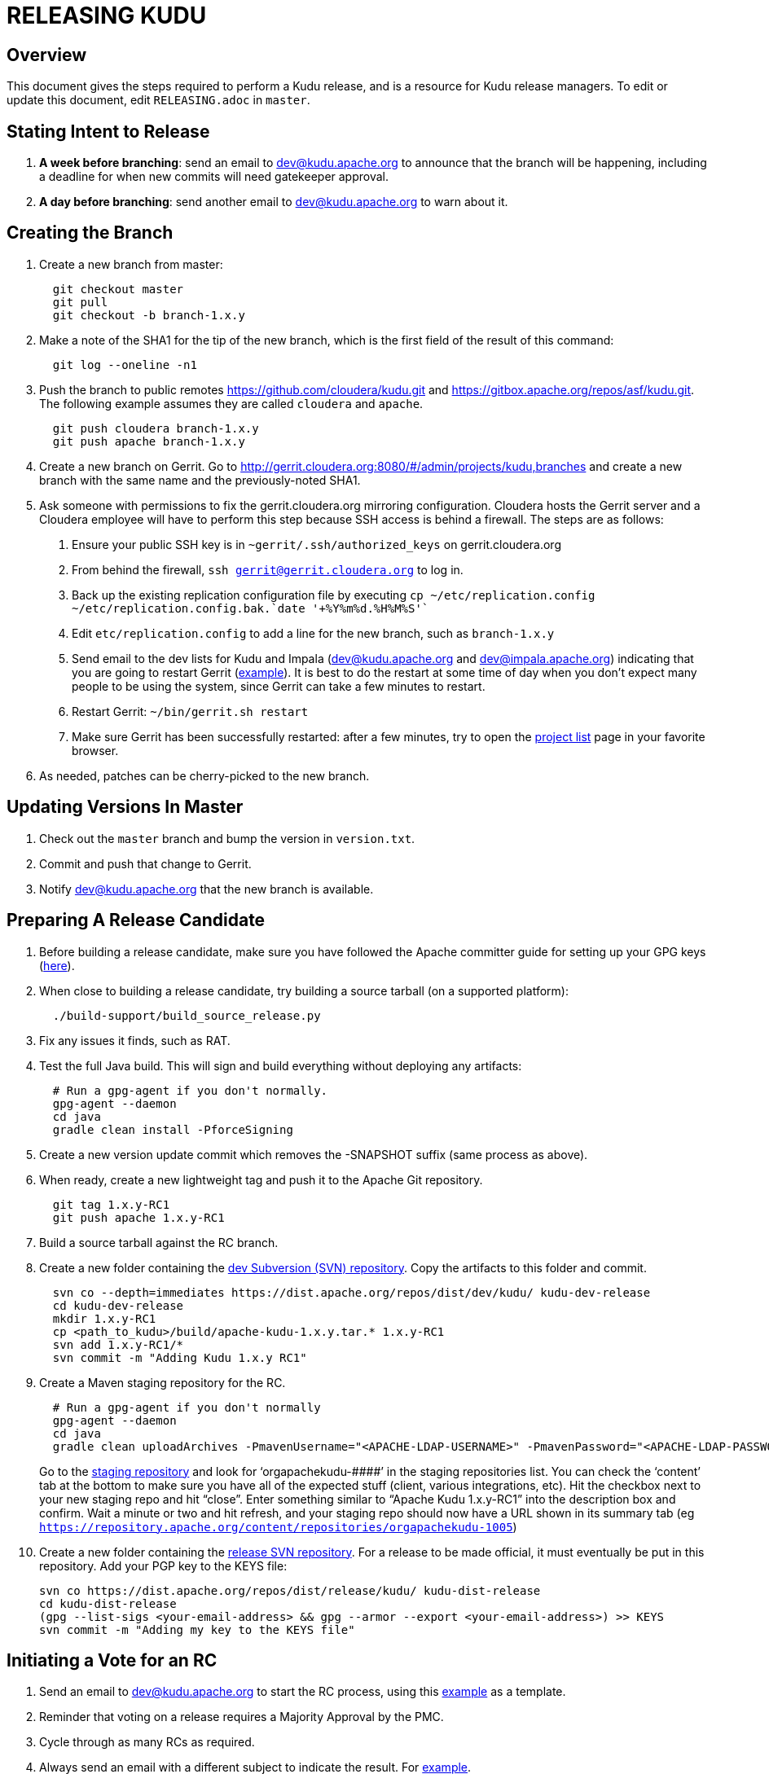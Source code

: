// Licensed to the Apache Software Foundation (ASF) under one
// or more contributor license agreements.  See the NOTICE file
// distributed with this work for additional information
// regarding copyright ownership.  The ASF licenses this file
// to you under the Apache License, Version 2.0 (the
// "License"); you may not use this file except in compliance
// with the License.  You may obtain a copy of the License at
//
//   http://www.apache.org/licenses/LICENSE-2.0
//
// Unless required by applicable law or agreed to in writing,
// software distributed under the License is distributed on an
// "AS IS" BASIS, WITHOUT WARRANTIES OR CONDITIONS OF ANY
// KIND, either express or implied.  See the License for the
// specific language governing permissions and limitations
// under the License.

= RELEASING KUDU

== Overview

This document gives the steps required to perform a Kudu release, and is a resource
for Kudu release managers. To edit or update this document, edit `RELEASING.adoc`
in `master`.

== Stating Intent to Release

. *A week before branching*: send an email to dev@kudu.apache.org to
  announce that the branch will be happening, including a deadline for when new
  commits will need gatekeeper approval.

. *A day before branching*: send another email to dev@kudu.apache.org
  to warn about it.

== Creating the Branch

. Create a new branch from master:
+
----
  git checkout master
  git pull
  git checkout -b branch-1.x.y
----

. Make a note of the SHA1 for the tip of the new branch, which is the first
  field of the result of this command:
+
----
  git log --oneline -n1
----

. Push the branch to public remotes https://github.com/cloudera/kudu.git and
  https://gitbox.apache.org/repos/asf/kudu.git. The following example assumes
  they are called `cloudera` and `apache`.
+
----
  git push cloudera branch-1.x.y
  git push apache branch-1.x.y
----

. Create a new branch on Gerrit. Go to
  http://gerrit.cloudera.org:8080/#/admin/projects/kudu,branches and create a
  new branch with the same name and the previously-noted SHA1.

. Ask someone with permissions to fix the gerrit.cloudera.org mirroring
  configuration. Cloudera hosts the Gerrit server and a Cloudera employee will
  have to perform this step because SSH access is behind a firewall. The steps
  are as follows:
  1. Ensure your public SSH key is in `~gerrit/.ssh/authorized_keys` on gerrit.cloudera.org
  2. From behind the firewall, `ssh gerrit@gerrit.cloudera.org` to log in.
  3. Back up the existing replication configuration file by executing
     `cp ~/etc/replication.config ~/etc/replication.config.bak.`date '+%Y%m%d.%H%M%S'``
  4. Edit `etc/replication.config` to add a line for the new branch, such as `branch-1.x.y`
  5. Send email to the dev lists for Kudu and Impala (dev@kudu.apache.org and
     dev@impala.apache.org) indicating that you are going to restart Gerrit
     (link:https://s.apache.org/2Wj7[example]). It is best to do the restart at
     some time of day when you don't expect many people to be using the system,
     since Gerrit can take a few minutes to restart.
  6. Restart Gerrit: `~/bin/gerrit.sh restart`
  7. Make sure Gerrit has been successfully restarted: after a few minutes,
     try to open the link:https://gerrit.cloudera.org/#/admin/projects[project list]
     page in your favorite browser.

. As needed, patches can be cherry-picked to the new branch.

== Updating Versions In Master

. Check out the `master` branch and bump the version in `version.txt`.

. Commit and push that change to Gerrit.

. Notify dev@kudu.apache.org that the new branch is available.


== Preparing A Release Candidate

. Before building a release candidate, make sure you have followed the
Apache committer guide for setting up your GPG keys
(link:https://www.apache.org/dev/new-committers-guide.html#set-up-security-and-pgp-keys[here]).

. When close to building a release candidate, try building a source tarball
(on a supported platform):
+
----
  ./build-support/build_source_release.py
----

. Fix any issues it finds, such as RAT.

. Test the full Java build. This will sign and build everything without
  deploying any artifacts:
+
----
  # Run a gpg-agent if you don't normally.
  gpg-agent --daemon
  cd java
  gradle clean install -PforceSigning
----
+

. Create a new version update commit which removes the -SNAPSHOT suffix (same
  process as above).

. When ready, create a new lightweight tag and push it to the Apache Git repository.
+
----
  git tag 1.x.y-RC1
  git push apache 1.x.y-RC1
----

. Build a source tarball against the RC branch.

. Create a new folder containing the
  link:https://dist.apache.org/repos/dist/dev/kudu/[dev Subversion (SVN)
  repository]. Copy the artifacts to this folder and commit.
+
----
  svn co --depth=immediates https://dist.apache.org/repos/dist/dev/kudu/ kudu-dev-release
  cd kudu-dev-release
  mkdir 1.x.y-RC1
  cp <path_to_kudu>/build/apache-kudu-1.x.y.tar.* 1.x.y-RC1
  svn add 1.x.y-RC1/*
  svn commit -m "Adding Kudu 1.x.y RC1"
----

. Create a Maven staging repository for the RC.
+
----
  # Run a gpg-agent if you don't normally
  gpg-agent --daemon
  cd java
  gradle clean uploadArchives -PmavenUsername="<APACHE-LDAP-USERNAME>" -PmavenPassword="<APACHE-LDAP-PASSWORD>"
----
+
Go to the link:https://repository.apache.org/\#stagingRepositories[staging
repository] and look for ‘orgapachekudu-####’ in the staging repositories list.
You can check the ‘content’ tab at the bottom to make sure you have all of the
expected stuff (client, various integrations, etc). Hit the checkbox next to
your new staging repo and hit “close”. Enter something similar to “Apache Kudu
1.x.y-RC1” into the description box and confirm. Wait a minute or two and hit
refresh, and your staging repo should now have a URL shown in its summary tab
(eg `https://repository.apache.org/content/repositories/orgapachekudu-1005`)

. Create a new folder containing the
  link:https://dist.apache.org/repos/dist/release/kudu/[release SVN
  repository]. For a release to be made official, it must eventually be put in
  this repository. Add your PGP key to the KEYS file:
+
----
svn co https://dist.apache.org/repos/dist/release/kudu/ kudu-dist-release
cd kudu-dist-release
(gpg --list-sigs <your-email-address> && gpg --armor --export <your-email-address>) >> KEYS
svn commit -m "Adding my key to the KEYS file"
----

== Initiating a Vote for an RC

. Send an email to dev@kudu.apache.org to start the RC process, using
  this
  link:http://mail-archives.apache.org/mod_mbox/kudu-dev/201606.mbox/%3CCAGpTDNduoQM0ktuZc1eW1XeXCcXhvPGftJ%3DLRB8Er5c2dZptvw%40mail.gmail.com%3E[example]
  as a template.

. Reminder that voting on a release requires a Majority Approval by the PMC.

. Cycle through as many RCs as required.

. Always send an email with a different subject to indicate the result. For
  link:http://mail-archives.apache.org/mod_mbox/kudu-dev/201606.mbox/%3CCAGpTDNeJdU%2BoUF4ZJneZt%3DCfFHY-HoqKgORwVuWWUMHq5jBNzA%40mail.gmail.com%3E[example].

. After the vote passes, send an email to dev@kudu.apache.org indicating the
  result.

== Release

. Create a new folder in the release repository for the new release and copy
  the files from the dev repository.
+
----
  cd kudu-dist-release
  mkdir 1.x.y
  cp <path_to_kudu-dev-release>/1.x.y-RC1/* 1.x.y
  svn add 1.x.y
  svn commit -m "Adding files for Kudu 1.x.y"
----

. In the Kudu git repo, create a signed tag from the RC’s tag, and push it to the
  Apache Git repository:
+
----
  git tag -s 1.x.y -m 'Release Apache Kudu 1.x.y' 1.x.y-RC1
  git push apache 1.x.y
----

. Release the staged Java artifacts. Select the release candidate staging
  repository in link:https://repository.apache.org/#stagingRepositories[Nexus],
  and click 'Release'. You should shortly be able to see the artifacts in
  link:https://search.maven.org/search?q=g:org.apache.kudu[Maven Central].

. Release the Python artifacts. You will need to setup an account on link:https://PyPi.org[PyPi.org]
  and ask to be added to the kudu-python PyPi project if you have not done this before.
+
----
# Prepare and sign the python source distribution.
cd python
rm -rf dist/*
python setup.py sdist
gpg --detach-sign -a dist/kudu-python-1.x.y.tar.gz
# Upload the distribution to PyPi using twine.
pip install twine
twine upload dist/*
----
Note: You can upload to the test PyPi by adding
`--repository-url https://test.pypi.org/legacy/` to the twine command.

. Generate the version-specific documentation from that branch following these
  link:https://github.com/apache/kudu/#updating-the-kudu-web-site-documentation[instructions].

. Update the `index.md` file in the releases folder, add a new folder named
  after the release version, copy the `apidocs`, `cpp-client-api`, and `docs`
  folders there, copy an `index.md` file from the previous release and modify it
  accordingly. Make sure the download page meets the current
  link:https://www.apache.org/dev/release-download-pages.html[criteria]. Base
  it off the latest release which has the highest chance to comform the
  requirements, but double-check the release pages document as the criteria
  keep changing and the announcement will be rejected if our release page
  doesn't meet the criteria.

. Replace the `apidocs`, `cpp-client-api`, and `docs` symlinks in the `gh-pages`
  branch with links to the new documentation. Some of them may be actual
  directories if they had to be changed since the latest release, in this case
  remove the directory and link the new documentation instead.

. Submit these changes to the `gh-pages` Gerrit branch and get them reviewed.

. Once the review is finished and the commit is pushed, update the website following
  these link:https://github.com/apache/kudu/#deploying-changes-to-the-apache-kudu-web-site[instructions].

. About 24 hours after the first step was completed, send an email to
  user@kudu.apache.org, dev@kudu.apache.org, and announce@apache.org to
  announce the release. The email should be similar to
  link:https://s.apache.org/pduz[this].

. About another 24 hours later, clean up the SVN. If releasing a new minor
  version, delete the oldest minor version branch in the release repo (e.g. if
  `1.7.1`, `1.8.0`, and `1.9.0` exist and you just released `1.10.0`, delete
  `1.7.1`). If releasing a maintenance version, delete the previous maintenance
  branch (e.g. if you released `1.2.1`, delete `1.2.0`). Also delete any
  release candidates from the dev SVN.

. Update the version number on the branch you released from back to a SNAPSHOT
  for the next patch release, such as `1.6.1-SNAPSHOT` after the `1.6.0` release.

